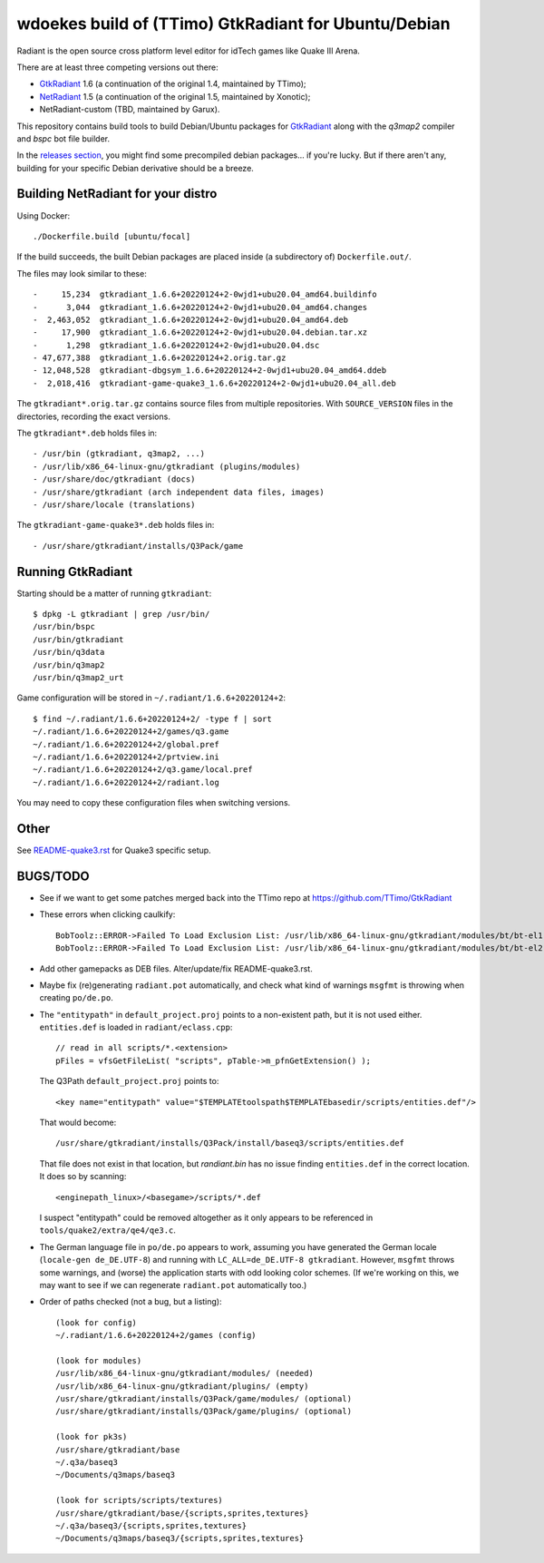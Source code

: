 wdoekes build of (TTimo) GtkRadiant for Ubuntu/Debian
=====================================================

Radiant is the open source cross platform level editor for idTech games
like Quake III Arena.

There are at least three competing versions out there:

- `GtkRadiant <https://github.com/wdoekes/gtkradiant-deb>`_ 1.6 (a
  continuation of the original 1.4, maintained by TTimo);
- `NetRadiant <https://github.com/wdoekes/netradiant-deb>`_ 1.5 (a
  continuation of the original 1.5, maintained by Xonotic);
- NetRadiant-custom (TBD, maintained by Garux).

This repository contains build tools to build Debian/Ubuntu packages for
`GtkRadiant <https://github.com/TTimo/GtkRadiant>`_ along with the
*q3map2* compiler and *bspc* bot file builder.

In the `releases section <../../releases>`_, you might find some
precompiled debian packages... if you're lucky. But if there aren't any,
building for your specific Debian derivative should be a breeze.


Building NetRadiant for your distro
-----------------------------------

Using Docker::

    ./Dockerfile.build [ubuntu/focal]

If the build succeeds, the built Debian packages are placed inside (a
subdirectory of) ``Dockerfile.out/``.

The files may look similar to these::

    -     15,234  gtkradiant_1.6.6+20220124+2-0wjd1+ubu20.04_amd64.buildinfo
    -      3,044  gtkradiant_1.6.6+20220124+2-0wjd1+ubu20.04_amd64.changes
    -  2,463,052  gtkradiant_1.6.6+20220124+2-0wjd1+ubu20.04_amd64.deb
    -     17,900  gtkradiant_1.6.6+20220124+2-0wjd1+ubu20.04.debian.tar.xz
    -      1,298  gtkradiant_1.6.6+20220124+2-0wjd1+ubu20.04.dsc
    - 47,677,388  gtkradiant_1.6.6+20220124+2.orig.tar.gz
    - 12,048,528  gtkradiant-dbgsym_1.6.6+20220124+2-0wjd1+ubu20.04_amd64.ddeb
    -  2,018,416  gtkradiant-game-quake3_1.6.6+20220124+2-0wjd1+ubu20.04_all.deb

The ``gtkradiant*.orig.tar.gz`` contains source files from multiple
repositories. With ``SOURCE_VERSION`` files in the directories,
recording the exact versions.

The ``gtkradiant*.deb`` holds files in::

    - /usr/bin (gtkradiant, q3map2, ...)
    - /usr/lib/x86_64-linux-gnu/gtkradiant (plugins/modules)
    - /usr/share/doc/gtkradiant (docs)
    - /usr/share/gtkradiant (arch independent data files, images)
    - /usr/share/locale (translations)

The ``gtkradiant-game-quake3*.deb`` holds files in::

    - /usr/share/gtkradiant/installs/Q3Pack/game


Running GtkRadiant
------------------

Starting should be a matter of running ``gtkradiant``::

    $ dpkg -L gtkradiant | grep /usr/bin/
    /usr/bin/bspc
    /usr/bin/gtkradiant
    /usr/bin/q3data
    /usr/bin/q3map2
    /usr/bin/q3map2_urt

Game configuration will be stored in ``~/.radiant/1.6.6+20220124+2``::

    $ find ~/.radiant/1.6.6+20220124+2/ -type f | sort
    ~/.radiant/1.6.6+20220124+2/games/q3.game
    ~/.radiant/1.6.6+20220124+2/global.pref
    ~/.radiant/1.6.6+20220124+2/prtview.ini
    ~/.radiant/1.6.6+20220124+2/q3.game/local.pref
    ~/.radiant/1.6.6+20220124+2/radiant.log

You may need to copy these configuration files when switching versions.


Other
-----

See `<README-quake3.rst>`_ for Quake3 specific setup.


BUGS/TODO
---------

* See if we want to get some patches merged back into the TTimo repo at
  https://github.com/TTimo/GtkRadiant

* These errors when clicking caulkify::

    BobToolz::ERROR->Failed To Load Exclusion List: /usr/lib/x86_64-linux-gnu/gtkradiant/modules/bt/bt-el1.txt
    BobToolz::ERROR->Failed To Load Exclusion List: /usr/lib/x86_64-linux-gnu/gtkradiant/modules/bt/bt-el2.txt

* Add other gamepacks as DEB files. Alter/update/fix README-quake3.rst.

* Maybe fix (re)generating ``radiant.pot`` automatically, and check what
  kind of warnings ``msgfmt`` is throwing when creating ``po/de.po``.

* The ``"entitypath"`` in ``default_project.proj`` points to a non-existent
  path, but it is not used either. ``entities.def`` is loaded in
  ``radiant/eclass.cpp``::

    // read in all scripts/*.<extension>
    pFiles = vfsGetFileList( "scripts", pTable->m_pfnGetExtension() );

  The Q3Path ``default_project.proj`` points to::

    <key name="entitypath" value="$TEMPLATEtoolspath$TEMPLATEbasedir/scripts/entities.def"/>

  That would become::

     /usr/share/gtkradiant/installs/Q3Pack/install/baseq3/scripts/entities.def

  That file does not exist in that location, but *randiant.bin* has no
  issue finding ``entities.def`` in the correct location. It does so by scanning::

    <enginepath_linux>/<basegame>/scripts/*.def

  I suspect "entitypath" could be removed altogether as it only appears
  to be referenced in ``tools/quake2/extra/qe4/qe3.c``.

* The German language file in ``po/de.po`` appears to work, assuming you
  have generated the German locale (``locale-gen de_DE.UTF-8``) and
  running with ``LC_ALL=de_DE.UTF-8 gtkradiant``. However, ``msgfmt``
  throws some warnings, and (worse) the application starts with odd
  looking color schemes. (If we're working on this, we may want to see
  if we can regenerate ``radiant.pot`` automatically too.)

* Order of paths checked (not a bug, but a listing)::

    (look for config)
    ~/.radiant/1.6.6+20220124+2/games (config)

    (look for modules)
    /usr/lib/x86_64-linux-gnu/gtkradiant/modules/ (needed)
    /usr/lib/x86_64-linux-gnu/gtkradiant/plugins/ (empty)
    /usr/share/gtkradiant/installs/Q3Pack/game/modules/ (optional)
    /usr/share/gtkradiant/installs/Q3Pack/game/plugins/ (optional)

    (look for pk3s)
    /usr/share/gtkradiant/base
    ~/.q3a/baseq3
    ~/Documents/q3maps/baseq3

    (look for scripts/scripts/textures)
    /usr/share/gtkradiant/base/{scripts,sprites,textures}
    ~/.q3a/baseq3/{scripts,sprites,textures}
    ~/Documents/q3maps/baseq3/{scripts,sprites,textures}
